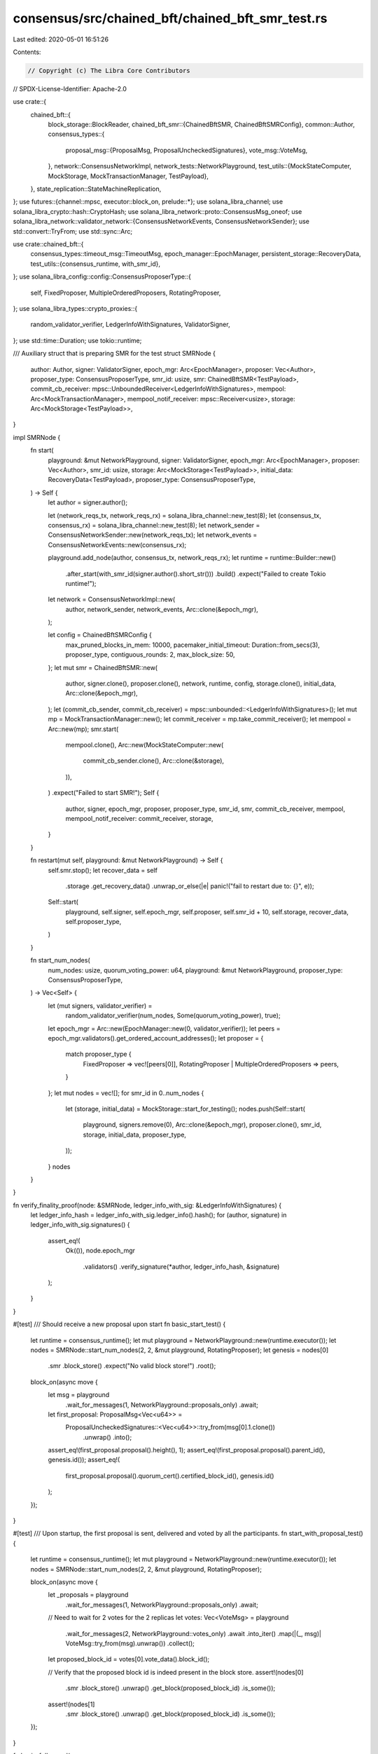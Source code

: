 consensus/src/chained_bft/chained_bft_smr_test.rs
=================================================

Last edited: 2020-05-01 16:51:26

Contents:

.. code-block:: rs

    // Copyright (c) The Libra Core Contributors
// SPDX-License-Identifier: Apache-2.0

use crate::{
    chained_bft::{
        block_storage::BlockReader,
        chained_bft_smr::{ChainedBftSMR, ChainedBftSMRConfig},
        common::Author,
        consensus_types::{
            proposal_msg::{ProposalMsg, ProposalUncheckedSignatures},
            vote_msg::VoteMsg,
        },
        network::ConsensusNetworkImpl,
        network_tests::NetworkPlayground,
        test_utils::{MockStateComputer, MockStorage, MockTransactionManager, TestPayload},
    },
    state_replication::StateMachineReplication,
};
use futures::{channel::mpsc, executor::block_on, prelude::*};
use solana_libra_channel;
use solana_libra_crypto::hash::CryptoHash;
use solana_libra_network::proto::ConsensusMsg_oneof;
use solana_libra_network::validator_network::{ConsensusNetworkEvents, ConsensusNetworkSender};
use std::convert::TryFrom;
use std::sync::Arc;

use crate::chained_bft::{
    consensus_types::timeout_msg::TimeoutMsg,
    epoch_manager::EpochManager,
    persistent_storage::RecoveryData,
    test_utils::{consensus_runtime, with_smr_id},
};
use solana_libra_config::config::ConsensusProposerType::{
    self, FixedProposer, MultipleOrderedProposers, RotatingProposer,
};
use solana_libra_types::crypto_proxies::{
    random_validator_verifier, LedgerInfoWithSignatures, ValidatorSigner,
};
use std::time::Duration;
use tokio::runtime;

/// Auxiliary struct that is preparing SMR for the test
struct SMRNode {
    author: Author,
    signer: ValidatorSigner,
    epoch_mgr: Arc<EpochManager>,
    proposer: Vec<Author>,
    proposer_type: ConsensusProposerType,
    smr_id: usize,
    smr: ChainedBftSMR<TestPayload>,
    commit_cb_receiver: mpsc::UnboundedReceiver<LedgerInfoWithSignatures>,
    mempool: Arc<MockTransactionManager>,
    mempool_notif_receiver: mpsc::Receiver<usize>,
    storage: Arc<MockStorage<TestPayload>>,
}

impl SMRNode {
    fn start(
        playground: &mut NetworkPlayground,
        signer: ValidatorSigner,
        epoch_mgr: Arc<EpochManager>,
        proposer: Vec<Author>,
        smr_id: usize,
        storage: Arc<MockStorage<TestPayload>>,
        initial_data: RecoveryData<TestPayload>,
        proposer_type: ConsensusProposerType,
    ) -> Self {
        let author = signer.author();

        let (network_reqs_tx, network_reqs_rx) = solana_libra_channel::new_test(8);
        let (consensus_tx, consensus_rx) = solana_libra_channel::new_test(8);
        let network_sender = ConsensusNetworkSender::new(network_reqs_tx);
        let network_events = ConsensusNetworkEvents::new(consensus_rx);

        playground.add_node(author, consensus_tx, network_reqs_rx);
        let runtime = runtime::Builder::new()
            .after_start(with_smr_id(signer.author().short_str()))
            .build()
            .expect("Failed to create Tokio runtime!");
        let network = ConsensusNetworkImpl::new(
            author,
            network_sender,
            network_events,
            Arc::clone(&epoch_mgr),
        );

        let config = ChainedBftSMRConfig {
            max_pruned_blocks_in_mem: 10000,
            pacemaker_initial_timeout: Duration::from_secs(3),
            proposer_type,
            contiguous_rounds: 2,
            max_block_size: 50,
        };
        let mut smr = ChainedBftSMR::new(
            author,
            signer.clone(),
            proposer.clone(),
            network,
            runtime,
            config,
            storage.clone(),
            initial_data,
            Arc::clone(&epoch_mgr),
        );
        let (commit_cb_sender, commit_cb_receiver) = mpsc::unbounded::<LedgerInfoWithSignatures>();
        let mut mp = MockTransactionManager::new();
        let commit_receiver = mp.take_commit_receiver();
        let mempool = Arc::new(mp);
        smr.start(
            mempool.clone(),
            Arc::new(MockStateComputer::new(
                commit_cb_sender.clone(),
                Arc::clone(&storage),
            )),
        )
        .expect("Failed to start SMR!");
        Self {
            author,
            signer,
            epoch_mgr,
            proposer,
            proposer_type,
            smr_id,
            smr,
            commit_cb_receiver,
            mempool,
            mempool_notif_receiver: commit_receiver,
            storage,
        }
    }

    fn restart(mut self, playground: &mut NetworkPlayground) -> Self {
        self.smr.stop();
        let recover_data = self
            .storage
            .get_recovery_data()
            .unwrap_or_else(|e| panic!("fail to restart due to: {}", e));
        Self::start(
            playground,
            self.signer,
            self.epoch_mgr,
            self.proposer,
            self.smr_id + 10,
            self.storage,
            recover_data,
            self.proposer_type,
        )
    }

    fn start_num_nodes(
        num_nodes: usize,
        quorum_voting_power: u64,
        playground: &mut NetworkPlayground,
        proposer_type: ConsensusProposerType,
    ) -> Vec<Self> {
        let (mut signers, validator_verifier) =
            random_validator_verifier(num_nodes, Some(quorum_voting_power), true);
        let epoch_mgr = Arc::new(EpochManager::new(0, validator_verifier));
        let peers = epoch_mgr.validators().get_ordered_account_addresses();
        let proposer = {
            match proposer_type {
                FixedProposer => vec![peers[0]],
                RotatingProposer | MultipleOrderedProposers => peers,
            }
        };
        let mut nodes = vec![];
        for smr_id in 0..num_nodes {
            let (storage, initial_data) = MockStorage::start_for_testing();
            nodes.push(Self::start(
                playground,
                signers.remove(0),
                Arc::clone(&epoch_mgr),
                proposer.clone(),
                smr_id,
                storage,
                initial_data,
                proposer_type,
            ));
        }
        nodes
    }
}

fn verify_finality_proof(node: &SMRNode, ledger_info_with_sig: &LedgerInfoWithSignatures) {
    let ledger_info_hash = ledger_info_with_sig.ledger_info().hash();
    for (author, signature) in ledger_info_with_sig.signatures() {
        assert_eq!(
            Ok(()),
            node.epoch_mgr
                .validators()
                .verify_signature(*author, ledger_info_hash, &signature)
        );
    }
}

#[test]
/// Should receive a new proposal upon start
fn basic_start_test() {
    let runtime = consensus_runtime();
    let mut playground = NetworkPlayground::new(runtime.executor());
    let nodes = SMRNode::start_num_nodes(2, 2, &mut playground, RotatingProposer);
    let genesis = nodes[0]
        .smr
        .block_store()
        .expect("No valid block store!")
        .root();
    block_on(async move {
        let msg = playground
            .wait_for_messages(1, NetworkPlayground::proposals_only)
            .await;
        let first_proposal: ProposalMsg<Vec<u64>> =
            ProposalUncheckedSignatures::<Vec<u64>>::try_from(msg[0].1.clone())
                .unwrap()
                .into();
        assert_eq!(first_proposal.proposal().height(), 1);
        assert_eq!(first_proposal.proposal().parent_id(), genesis.id());
        assert_eq!(
            first_proposal.proposal().quorum_cert().certified_block_id(),
            genesis.id()
        );
    });
}

#[test]
/// Upon startup, the first proposal is sent, delivered and voted by all the participants.
fn start_with_proposal_test() {
    let runtime = consensus_runtime();
    let mut playground = NetworkPlayground::new(runtime.executor());
    let nodes = SMRNode::start_num_nodes(2, 2, &mut playground, RotatingProposer);

    block_on(async move {
        let _proposals = playground
            .wait_for_messages(1, NetworkPlayground::proposals_only)
            .await;
        // Need to wait for 2 votes for the 2 replicas
        let votes: Vec<VoteMsg> = playground
            .wait_for_messages(2, NetworkPlayground::votes_only)
            .await
            .into_iter()
            .map(|(_, msg)| VoteMsg::try_from(msg).unwrap())
            .collect();
        let proposed_block_id = votes[0].vote_data().block_id();

        // Verify that the proposed block id is indeed present in the block store.
        assert!(nodes[0]
            .smr
            .block_store()
            .unwrap()
            .get_block(proposed_block_id)
            .is_some());
        assert!(nodes[1]
            .smr
            .block_store()
            .unwrap()
            .get_block(proposed_block_id)
            .is_some());
    });
}

fn basic_full_round(
    num_nodes: usize,
    quorum_voting_power: u64,
    proposer_type: ConsensusProposerType,
) {
    let runtime = consensus_runtime();
    let mut playground = NetworkPlayground::new(runtime.executor());
    let _nodes = SMRNode::start_num_nodes(
        num_nodes,
        quorum_voting_power,
        &mut playground,
        proposer_type,
    );

    // In case we're using multi-proposer, every proposal and vote is sent to two participants.
    let num_messages_to_send = if proposer_type == MultipleOrderedProposers {
        2 * (num_nodes - 1)
    } else {
        num_nodes - 1
    };
    block_on(async move {
        let _broadcast_proposals_1 = playground
            .wait_for_messages(num_messages_to_send, NetworkPlayground::proposals_only)
            .await;
        let _votes_1 = playground
            .wait_for_messages(num_messages_to_send, NetworkPlayground::votes_only)
            .await;
        let broadcast_proposals_2 = playground
            .wait_for_messages(num_messages_to_send, NetworkPlayground::proposals_only)
            .await;
        let next_proposal: ProposalMsg<Vec<u64>> =
            ProposalUncheckedSignatures::<Vec<u64>>::try_from(broadcast_proposals_2[0].1.clone())
                .unwrap()
                .into();
        assert!(next_proposal.proposal().round() >= 2);
        assert!(next_proposal.proposal().height() >= 2);
    });
}

#[test]
/// Upon startup, the first proposal is sent, voted by all the participants, QC is formed and
/// then the next proposal is sent.
fn basic_full_round_test() {
    basic_full_round(2, 2, FixedProposer);
}

#[test]
/// Basic happy path with multiple proposers
fn happy_path_with_multi_proposer() {
    basic_full_round(2, 2, MultipleOrderedProposers);
}

/// Verify the basic e2e flow: blocks are committed, txn manager is notified, block tree is
/// pruned, restart the node and we can still continue.
#[test]
fn basic_commit_and_restart() {
    let runtime = consensus_runtime();
    let mut playground = NetworkPlayground::new(runtime.executor());
    let mut nodes = SMRNode::start_num_nodes(2, 2, &mut playground, RotatingProposer);
    let mut block_ids = vec![];

    block_on(async {
        let num_rounds = 10;

        for round in 0..num_rounds {
            let _proposals = playground
                .wait_for_messages(1, NetworkPlayground::exclude_timeout_msg)
                .await;

            // A proposal is carrying a QC that commits a block of round - 3.
            if round >= 3 {
                let block_id_to_commit = block_ids[round - 3];
                let commit_v1 = nodes[0].commit_cb_receiver.next().await.unwrap();
                let commit_v2 = nodes[1].commit_cb_receiver.next().await.unwrap();
                assert_eq!(
                    commit_v1.ledger_info().consensus_block_id(),
                    block_id_to_commit
                );
                verify_finality_proof(&nodes[0], &commit_v1);
                assert_eq!(
                    commit_v2.ledger_info().consensus_block_id(),
                    block_id_to_commit
                );
                verify_finality_proof(&nodes[1], &commit_v2);
            }

            // v1 and v2 send votes
            let votes = playground
                .wait_for_messages(1, NetworkPlayground::votes_only)
                .await;
            let vote_msg = VoteMsg::try_from(votes[0].1.clone()).unwrap();
            block_ids.push(vote_msg.vote_data().block_id());
        }
        assert!(
            nodes[0].smr.block_store().unwrap().root().height() >= 6,
            "height of node 0 is {}",
            nodes[0].smr.block_store().unwrap().root().height()
        );
        assert!(
            nodes[1].smr.block_store().unwrap().root().height() >= 6,
            "height of node 1 is {}",
            nodes[1].smr.block_store().unwrap().root().height()
        );
        // This message is for proposal with round 11 to delivery the QC, but not gather the QC
        // so after restart, proposer will propose round 11 again.
        playground
            .wait_for_messages(1, NetworkPlayground::exclude_timeout_msg)
            .await;
    });
    // create a new playground to avoid polling potential vote messages in previous one.
    playground = NetworkPlayground::new(runtime.executor());
    nodes = nodes
        .into_iter()
        .map(|node| node.restart(&mut playground))
        .collect();

    block_on(async {
        let mut round = 0;

        while round < 10 {
            // The loop is to ensure that we collect a network vote(enough for QC with 2 nodes) then
            // move the round forward because there's a race that node1 may or may not
            // reject round 11 depends on whether it voted for before restart.
            loop {
                let msg = playground
                    .wait_for_messages(1, NetworkPlayground::exclude_timeout_msg)
                    .await;
                if let Some(ConsensusMsg_oneof::Vote(_)) = msg[0].1.message {
                    round += 1;
                    break;
                }
            }
        }
        // Because of the race, we can't assert the commit reliably, instead we assert
        // both nodes commit to at least round 17.
        // We cannot reliable wait for the event of "commit & prune": the only thing that we know is
        // that after receiving the vote for round 20, the root should be at least height 16.
        assert!(
            nodes[0].smr.block_store().unwrap().root().height() >= 16,
            "height of node 0 is {}",
            nodes[0].smr.block_store().unwrap().root().height()
        );
        assert!(
            nodes[1].smr.block_store().unwrap().root().height() >= 16,
            "height of node 1 is {}",
            nodes[1].smr.block_store().unwrap().root().height()
        );
    });
}

#[test]
fn basic_block_retrieval() {
    let runtime = consensus_runtime();
    let mut playground = NetworkPlayground::new(runtime.executor());
    // This test depends on the fixed proposer on nodes[0]
    let mut nodes = SMRNode::start_num_nodes(3, 2, &mut playground, FixedProposer);
    block_on(async move {
        let mut first_proposals = vec![];
        // First three proposals are delivered just to nodes[0[ and nodes[1].
        playground.drop_message_for(&nodes[0].author, nodes[2].author);
        for _ in 0..2 {
            playground
                .wait_for_messages(1, NetworkPlayground::proposals_only)
                .await;
            let votes = playground
                .wait_for_messages(1, NetworkPlayground::votes_only)
                .await;
            let vote_msg = VoteMsg::try_from(votes[0].1.clone()).unwrap();
            let proposal_id = vote_msg.vote_data().block_id();
            first_proposals.push(proposal_id);
        }
        // The next proposal is delivered to all: as a result nodes[2] should retrieve the missing
        // blocks from nodes[0] and vote for the 3th proposal.
        playground.stop_drop_message_for(&nodes[0].author, &nodes[2].author);

        playground
            .wait_for_messages(2, NetworkPlayground::proposals_only)
            .await;
        // Wait until nodes[2] sent out a vote, drop the vote from nodes[1] so that nodes[0]
        // won't move too far and prune the requested block
        playground.drop_message_for(&nodes[1].author, nodes[0].author);
        playground
            .wait_for_messages(1, NetworkPlayground::votes_only)
            .await;
        playground.stop_drop_message_for(&nodes[1].author, &nodes[0].author);
        // the first two proposals should be present at nodes[2]
        for block_id in &first_proposals {
            assert!(nodes[2]
                .smr
                .block_store()
                .unwrap()
                .get_block(*block_id)
                .is_some());
        }

        // Both nodes[1] and nodes[2] are going to vote for 4th proposal and commit the 1th one.

        // Verify that nodes[2] commits the first proposal.
        playground
            .wait_for_messages(2, NetworkPlayground::votes_only)
            .await;
        if let Some(commit_v3) = nodes[2].commit_cb_receiver.next().await {
            assert_eq!(
                commit_v3.ledger_info().consensus_block_id(),
                first_proposals[0],
            );
        }
    });
}

#[test]
fn block_retrieval_with_timeout() {
    let runtime = consensus_runtime();
    let mut playground = NetworkPlayground::new(runtime.executor());
    let nodes = SMRNode::start_num_nodes(3, 2, &mut playground, FixedProposer);
    block_on(async move {
        let mut first_proposals = vec![];
        // First three proposals are delivered just to nodes[0] and nodes[1].
        playground.drop_message_for(&nodes[0].author, nodes[2].author);
        for _ in 0..2 {
            playground
                .wait_for_messages(1, NetworkPlayground::proposals_only)
                .await;
            let votes = playground
                .wait_for_messages(1, NetworkPlayground::votes_only)
                .await;
            let vote_msg = VoteMsg::try_from(votes[0].1.clone()).unwrap();
            let proposal_id = vote_msg.vote_data().block_id();
            first_proposals.push(proposal_id);
        }
        // The next proposal is delivered to all: as a result nodes[2] should retrieve the missing
        // blocks from v1 and vote for the 4th proposal.
        playground.stop_drop_message_for(&nodes[0].author, &nodes[2].author);

        playground
            .wait_for_messages(2, NetworkPlayground::proposals_only)
            .await;
        playground.drop_message_for(&nodes[1].author, nodes[0].author);
        // Block RPC and wait until timeout for current round
        playground.drop_message_for(&nodes[2].author, nodes[0].author);
        playground
            .wait_for_messages(1, NetworkPlayground::timeout_msg_only)
            .await;
        // Unblock RPC
        playground.stop_drop_message_for(&nodes[2].author, &nodes[0].author);
        // Wait until v3 sent out a vote, drop the vote from v2 so that v1 won't move too far
        // and prune the requested block
        playground
            .wait_for_messages(1, NetworkPlayground::votes_only)
            .await;
        playground.stop_drop_message_for(&nodes[1].author, &nodes[0].author);
        // the first two proposals should be present at v3
        for block_id in &first_proposals {
            assert!(nodes[2]
                .smr
                .block_store()
                .unwrap()
                .get_block(*block_id)
                .is_some());
        }
    });
}

#[test]
/// Verify that a node that is lagging behind can catch up by state sync some blocks
/// have been pruned by the others.
fn basic_state_sync() {
    let runtime = consensus_runtime();
    let mut playground = NetworkPlayground::new(runtime.executor());
    // This test depends on the fixed proposer on nodes[0]
    let mut nodes = SMRNode::start_num_nodes(3, 2, &mut playground, FixedProposer);
    block_on(async move {
        let mut proposals = vec![];
        // The first ten proposals are delivered just to nodes[0] and nodes[1], which should commit
        // the first seven blocks.
        playground.drop_message_for(&nodes[0].author, nodes[2].author);
        for _ in 0..10 {
            playground
                .wait_for_messages(1, NetworkPlayground::proposals_only)
                .await;
            let votes = playground
                .wait_for_messages(1, NetworkPlayground::votes_only)
                .await;
            let vote_msg = VoteMsg::try_from(votes[0].1.clone()).unwrap();
            let proposal_id = vote_msg.vote_data().block_id();
            proposals.push(proposal_id);
        }

        let mut node0_commits = vec![];
        for i in 0..7 {
            node0_commits.push(
                nodes[0]
                    .commit_cb_receiver
                    .next()
                    .await
                    .unwrap()
                    .ledger_info()
                    .consensus_block_id(),
            );
            assert_eq!(node0_commits[i], proposals[i]);
        }

        // Next proposal is delivered to all: as a result nodes[2] should be able to retrieve the
        // missing blocks from nodes[0] and commit the first eight proposals as well.
        playground.stop_drop_message_for(&nodes[0].author, &nodes[2].author);
        playground
            .wait_for_messages(2, NetworkPlayground::proposals_only)
            .await;
        let mut node2_commits = vec![];
        // The only notification we will receive is for the last (8th) proposal.
        node2_commits.push(
            nodes[2]
                .commit_cb_receiver
                .next()
                .await
                .unwrap()
                .ledger_info()
                .consensus_block_id(),
        );
        assert_eq!(node2_commits[0], proposals[7]);

        // wait for the vote from node2
        playground
            .wait_for_messages(1, NetworkPlayground::votes_only)
            .await;
        for (_, proposal) in playground
            .wait_for_messages(2, NetworkPlayground::proposals_only)
            .await
        {
            if let Some(ConsensusMsg_oneof::Proposal(_)) = proposal.message {
            } else {
                panic!("Missing proposal");
            }
        }
        // Verify that node 2 has notified its mempool about the committed txn of next block.
        nodes[2]
            .mempool_notif_receiver
            .next()
            .await
            .expect("Fail to be notified by a mempool committed txns");
        assert_eq!(nodes[2].mempool.get_committed_txns().len(), 50);
    });
}

#[test]
/// Verify that a node syncs up when receiving a timeout message with a relevant ledger info
fn state_sync_on_timeout() {
    let runtime = consensus_runtime();
    let mut playground = NetworkPlayground::new(runtime.executor());
    // This test depends on the fixed proposer on nodes[0]
    let mut nodes = SMRNode::start_num_nodes(3, 2, &mut playground, FixedProposer);
    block_on(async move {
        let mut proposals = vec![];
        // The first ten proposals are delivered just to nodes[0] and nodes[1], which should commit
        // the first seven blocks.
        playground.drop_message_for(&nodes[0].author, nodes[2].author);
        for _ in 0..10 {
            playground
                .wait_for_messages(1, NetworkPlayground::proposals_only)
                .await;
            let votes = playground
                .wait_for_messages(1, NetworkPlayground::votes_only)
                .await;
            let vote_msg = VoteMsg::try_from(votes[0].1.clone()).unwrap();
            let proposal_id = vote_msg.vote_data().block_id();
            proposals.push(proposal_id);
        }

        // Start dropping messages from 0 to 1 as well: node 0 is now disconnected and we can
        // expect timeouts from both 0 and 1.
        playground.drop_message_for(&nodes[0].author, nodes[1].author);

        // Wait for a timeout message from 2 to {0, 1} and from 1 to {0, 2}
        // (node 0 cannot send to anyone).  Note that there are 6 messages waited on
        // since 2 can timeout 2x while waiting for 1 to timeout.
        playground
            .wait_for_messages(6, NetworkPlayground::timeout_msg_only)
            .await;

        let mut node2_commits = vec![];
        // The only notification we will receive is for the last commit known to nodes[1]: 7th
        // proposal.
        node2_commits.push(
            nodes[2]
                .commit_cb_receiver
                .next()
                .await
                .unwrap()
                .ledger_info()
                .consensus_block_id(),
        );
        assert_eq!(node2_commits[0], proposals[6]);
    });
}

#[test]
/// Verify that in case a node receives timeout message from a remote peer that is lagging behind,
/// then this node sends a sync info, which helps the remote to properly catch up.
fn sync_info_sent_if_remote_stale() {
    let runtime = consensus_runtime();
    let mut playground = NetworkPlayground::new(runtime.executor());
    // This test depends on the fixed proposer on nodes[0]
    // We're going to drop messages from 0 to 2: as a result we expect node 2 to broadcast timeout
    // messages, for which node 1 should respond with sync_info, which should eventually
    // help node 2 to catch up.
    let mut nodes = SMRNode::start_num_nodes(3, 2, &mut playground, FixedProposer);
    block_on(async move {
        playground.drop_message_for(&nodes[0].author, nodes[2].author);
        // Don't want to receive timeout messages from 2 until 1 has some real stuff to contribute.
        playground.drop_message_for(&nodes[2].author, nodes[1].author);
        for _ in 0..10 {
            playground
                .wait_for_messages(1, NetworkPlayground::proposals_only)
                .await;
            playground
                .wait_for_messages(1, NetworkPlayground::votes_only)
                .await;
        }

        // Wait for some timeout message from 2 to {0, 1}.
        playground.stop_drop_message_for(&nodes[2].author, &nodes[1].author);
        playground
            .wait_for_messages(2, NetworkPlayground::timeout_msg_only)
            .await;
        // Now wait for a sync info message from 1 to 2.
        playground
            .wait_for_messages(1, NetworkPlayground::sync_info_only)
            .await;

        let node2_commit = nodes[2]
            .commit_cb_receiver
            .next()
            .await
            .unwrap()
            .ledger_info()
            .consensus_block_id();

        // Close node 1 channel for new commit callbacks and iterate over all its commits: we should
        // find the node 2 commit there.
        let mut found = false;
        nodes[1].commit_cb_receiver.close();
        while let Ok(Some(node1_commit)) = nodes[1].commit_cb_receiver.try_next() {
            let node1_commit_id = node1_commit.ledger_info().consensus_block_id();
            if node1_commit_id == node2_commit {
                found = true;
                break;
            }
        }

        assert_eq!(found, true);
    });
}

#[test]
/// Verify that a QC can be formed by aggregating the votes piggybacked by TimeoutMsgs
fn aggregate_timeout_votes() {
    let runtime = consensus_runtime();
    let mut playground = NetworkPlayground::new(runtime.executor());

    // The proposer node[0] sends its proposal to nodes 1 and 2, which cannot respond back,
    // because their messages are dropped.
    // Upon timeout nodes 1 and 2 are sending timeout messages with attached votes for the original
    // proposal: both can then aggregate the QC for the first proposal.
    let nodes = SMRNode::start_num_nodes(3, 2, &mut playground, FixedProposer);
    block_on(async move {
        playground.drop_message_for(&nodes[1].author, nodes[0].author);
        playground.drop_message_for(&nodes[2].author, nodes[0].author);

        // Node 0 sends proposals to nodes 1 and 2
        let msg = playground
            .wait_for_messages(2, NetworkPlayground::proposals_only)
            .await;
        let first_proposal: ProposalMsg<Vec<u64>> =
            ProposalUncheckedSignatures::<Vec<u64>>::try_from(msg[0].1.clone())
                .unwrap()
                .into();
        let proposal_id = first_proposal.proposal().id();
        playground.drop_message_for(&nodes[0].author, nodes[1].author);
        playground.drop_message_for(&nodes[0].author, nodes[2].author);

        // Wait for the timeout messages sent by 1 and 2 to each other
        playground
            .wait_for_messages(2, NetworkPlayground::timeout_msg_only)
            .await;

        // Node 0 cannot form a QC
        assert_eq!(
            nodes[0]
                .smr
                .block_store()
                .unwrap()
                .highest_quorum_cert()
                .certified_block_round(),
            0
        );
        // Nodes 1 and 2 form a QC and move to the next round.
        // Wait for the timeout messages from 1 and 2
        playground
            .wait_for_messages(2, NetworkPlayground::timeout_msg_only)
            .await;

        assert_eq!(
            nodes[1]
                .smr
                .block_store()
                .unwrap()
                .highest_quorum_cert()
                .certified_block_id(),
            proposal_id
        );
        assert_eq!(
            nodes[2]
                .smr
                .block_store()
                .unwrap()
                .highest_quorum_cert()
                .certified_block_id(),
            proposal_id
        );
    });
}

#[test]
/// Verify that the NIL blocks formed during timeouts can be used to form commit chains.
fn chain_with_nil_blocks() {
    let runtime = consensus_runtime();
    let mut playground = NetworkPlayground::new(runtime.executor());

    // The proposer node[0] sends 3 proposals, after that its proposals are dropped and it cannot
    // communicate with nodes 1 and 2. Nodes 1 and 2 should be able to commit the 3 proposal
    // via NIL blocks commit chain.
    let nodes = SMRNode::start_num_nodes(3, 2, &mut playground, FixedProposer);
    block_on(async move {
        // Wait for the first 3 proposals (each one sent to two nodes).
        playground
            .wait_for_messages(2 * 3, NetworkPlayground::proposals_only)
            .await;
        playground.drop_message_for(&nodes[0].author, nodes[1].author);
        playground.drop_message_for(&nodes[0].author, nodes[2].author);

        // After the first timeout nodes 1 and 2 should have last_proposal votes and
        // they can generate its QC independently.
        // Upon the second timeout nodes 1 and 2 send NIL block_1 with a QC to last_proposal.
        // Upon the third timeout nodes 1 and 2 send NIL block_2 with a QC to NIL block_1.
        // G <- p1 <- p2 <- p3 <- NIL1 <- NIL2
        playground
            .wait_for_messages(4 * 3, NetworkPlayground::timeout_msg_only)
            .await;
        // We can't guarantee the timing of the last timeout processing, the only thing we can
        // look at is that HQC round is at least 4.
        assert!(
            nodes[2]
                .smr
                .block_store()
                .unwrap()
                .highest_quorum_cert()
                .certified_block_round()
                >= 4
        );

        assert!(nodes[2].smr.block_store().unwrap().root().round() >= 1)
    });
}

#[test]
/// Test secondary proposal processing
fn secondary_proposers() {
    let runtime = consensus_runtime();
    let mut playground = NetworkPlayground::new(runtime.executor());

    let mut nodes = SMRNode::start_num_nodes(3, 2, &mut playground, MultipleOrderedProposers);
    block_on(async move {
        // Node 0 is disconnected.
        playground.drop_message_for(&nodes[0].author, nodes[1].author);
        playground.drop_message_for(&nodes[0].author, nodes[2].author);
        // Run a system until node 0 is a designated primary proposer. In this round the
        // secondary proposal should be voted for and attached to the timeout message.
        let timeout_msgs = playground
            .wait_for_messages(2 * 2, NetworkPlayground::timeout_msg_only)
            .await;
        let mut secondary_proposal_ids = vec![];
        for msg in timeout_msgs {
            let timeout_msg = TimeoutMsg::try_from(msg.1).unwrap();
            assert!(timeout_msg.pacemaker_timeout().vote_msg().is_some());
            secondary_proposal_ids.push(
                timeout_msg
                    .pacemaker_timeout()
                    .vote_msg()
                    .unwrap()
                    .vote_data()
                    .block_id(),
            );
        }
        assert_eq!(secondary_proposal_ids.len(), 4);
        let secondary_proposal_id = secondary_proposal_ids[0];
        for id in secondary_proposal_ids {
            assert_eq!(secondary_proposal_id, id);
        }
        // The secondary proposal id should get committed at some point in the future:
        // 10 rounds should be more than enough. Note that it's hard to say what round is going to
        // have 2 proposals and what round is going to have just one proposal because we don't want
        // to predict the rounds with proposer 0 being a leader.
        let mut secondary_proposal_committed = false;
        for _ in 0..10 {
            playground
                .wait_for_messages(2, NetworkPlayground::votes_only)
                .await;
            // Retrieve all the ids committed by the node to check whether secondary_proposal_id
            // has been committed.
            while let Ok(Some(li)) = nodes[1].commit_cb_receiver.try_next() {
                if li.ledger_info().consensus_block_id() == secondary_proposal_id {
                    secondary_proposal_committed = true;
                    break;
                }
            }
        }
        assert_eq!(secondary_proposal_committed, true);
    });
}


